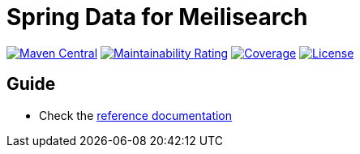 = Spring Data for Meilisearch

image:https://img.shields.io/maven-central/v/io.vanslog/spring-data-meilisearch.svg?label=Maven%20Central[Maven Central, link=https://central.sonatype.com/artifact/io.vanslog/spring-data-meilisearch/]
image:https://sonarcloud.io/api/project_badges/measure?project=spring-data-meilisearch&metric=sqale_rating[Maintainability Rating, link=https://sonarcloud.io/summary/new_code?id=spring-data-meilisearch]
image:https://sonarcloud.io/api/project_badges/measure?project=spring-data-meilisearch&metric=coverage[Coverage, link=https://sonarcloud.io/summary/new_code?id=spring-data-meilisearch]
image:https://img.shields.io/github/license/junghoon-vans/spring-data-meilisearch?label=License[License, link=LICENSE]

== Guide

* Check the link:src/main/asciidoc/Index.adoc[reference documentation]
